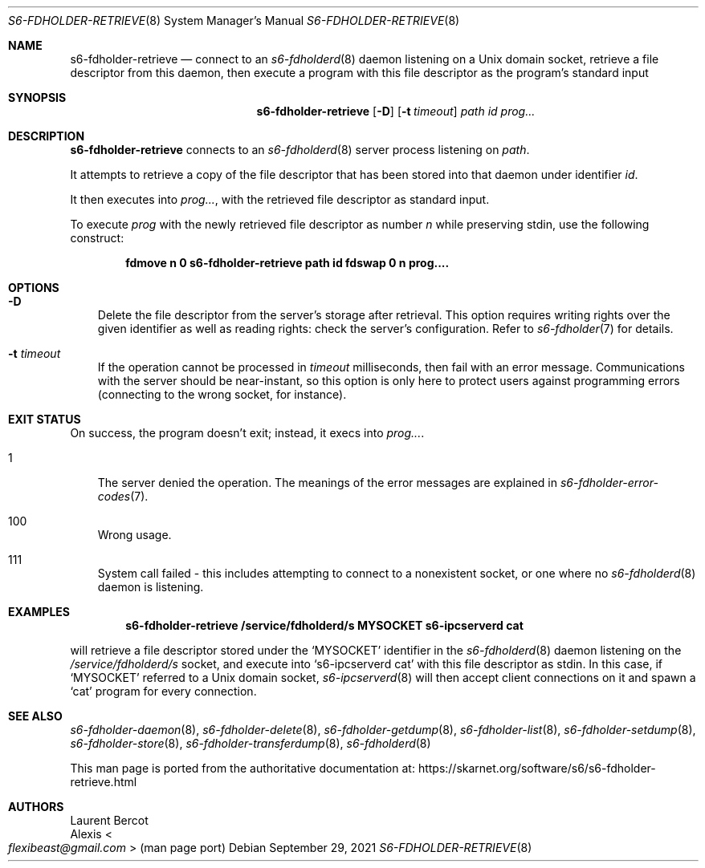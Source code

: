 .Dd September 29, 2021
.Dt S6-FDHOLDER-RETRIEVE 8
.Os
.Sh NAME
.Nm s6-fdholder-retrieve
.Nd connect to an
.Xr s6-fdholderd 8
daemon listening on a Unix domain socket, retrieve a file descriptor
from this daemon, then execute a program with this file descriptor as
the program's standard input
.Sh SYNOPSIS
.Nm
.Op Fl D
.Op Fl t Ar timeout
.Ar path
.Ar id
.Ar prog...
.Sh DESCRIPTION
.Nm
connects to an
.Xr s6-fdholderd 8
server process listening on
.Ar path .
.Pp
It attempts to retrieve a copy of the file descriptor that has been
stored into that daemon under identifier
.Ar id .
.Pp
It then executes into
.Ar prog... ,
with the retrieved file descriptor as standard input.
.Pp
To execute
.Ar prog
with the newly retrieved file descriptor as number
.Em n
while preserving stdin, use the following construct:
.Pp
.Dl fdmove n 0 s6-fdholder-retrieve path id fdswap 0 n prog....
.Sh OPTIONS
.Bl -tag -width x
.It Fl D
Delete the file descriptor from the server's storage after
retrieval.
This option requires writing rights over the given identifier as well
as reading rights: check the server's configuration.
Refer to
.Xr s6-fdholder 7
for details.
.It Fl t Ar timeout
If the operation cannot be processed in
.Ar timeout
milliseconds, then fail with an error message.
Communications with the server should be near-instant, so this option
is only here to protect users against programming errors (connecting
to the wrong socket, for instance).
.El
.Sh EXIT STATUS
On success, the program doesn't exit; instead, it execs into
.Ar prog... .
.Bl -tag -width x
.It 1
The server denied the operation.
The meanings of the error messages are explained in
.Xr s6-fdholder-error-codes 7 .
.It 100
Wrong usage.
.It 111
System call failed - this includes attempting to connect to a
nonexistent socket, or one where no
.Xr s6-fdholderd 8
daemon is listening.
.El
.Sh EXAMPLES
.Dl s6-fdholder-retrieve /service/fdholderd/s MYSOCKET s6-ipcserverd cat
.Pp
will retrieve a file descriptor stored under the
.Ql MYSOCKET
identifier in the
.Xr s6-fdholderd 8
daemon listening on the
.Pa /service/fdholderd/s
socket, and execute into
.Ql s6-ipcserverd cat
with this file descriptor as stdin.
In this case, if
.Ql MYSOCKET
referred to a Unix domain socket,
.Xr s6-ipcserverd 8
will then accept client connections on it and spawn a
.Ql cat
program for every connection.
.Sh SEE ALSO
.Xr s6-fdholder-daemon 8 ,
.Xr s6-fdholder-delete 8 ,
.Xr s6-fdholder-getdump 8 ,
.Xr s6-fdholder-list 8 ,
.Xr s6-fdholder-setdump 8 ,
.Xr s6-fdholder-store 8 ,
.Xr s6-fdholder-transferdump 8 ,
.Xr s6-fdholderd 8
.Pp
This man page is ported from the authoritative documentation at:
.Lk https://skarnet.org/software/s6/s6-fdholder-retrieve.html
.Sh AUTHORS
.An Laurent Bercot
.An Alexis Ao Mt flexibeast@gmail.com Ac (man page port)
